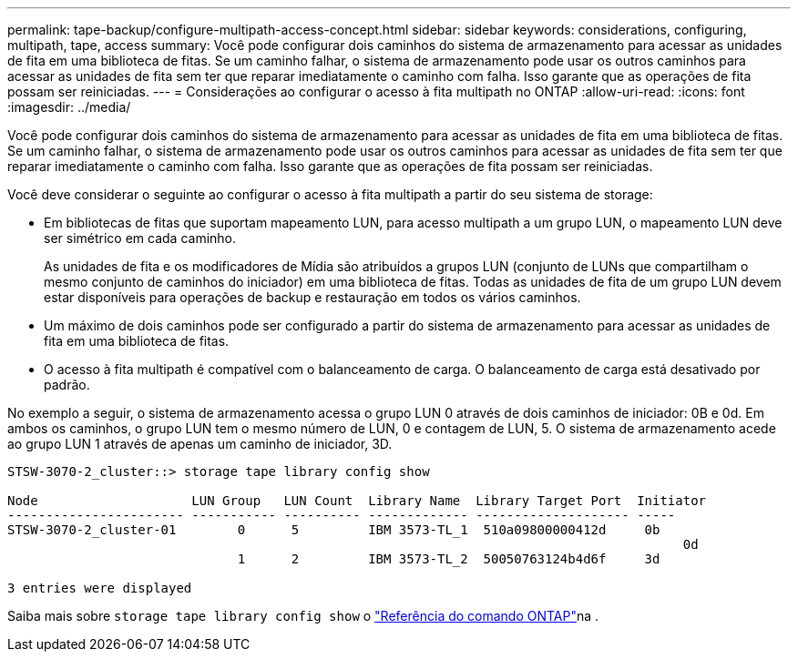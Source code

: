 ---
permalink: tape-backup/configure-multipath-access-concept.html 
sidebar: sidebar 
keywords: considerations, configuring, multipath, tape, access 
summary: Você pode configurar dois caminhos do sistema de armazenamento para acessar as unidades de fita em uma biblioteca de fitas. Se um caminho falhar, o sistema de armazenamento pode usar os outros caminhos para acessar as unidades de fita sem ter que reparar imediatamente o caminho com falha. Isso garante que as operações de fita possam ser reiniciadas. 
---
= Considerações ao configurar o acesso à fita multipath no ONTAP
:allow-uri-read: 
:icons: font
:imagesdir: ../media/


[role="lead"]
Você pode configurar dois caminhos do sistema de armazenamento para acessar as unidades de fita em uma biblioteca de fitas. Se um caminho falhar, o sistema de armazenamento pode usar os outros caminhos para acessar as unidades de fita sem ter que reparar imediatamente o caminho com falha. Isso garante que as operações de fita possam ser reiniciadas.

Você deve considerar o seguinte ao configurar o acesso à fita multipath a partir do seu sistema de storage:

* Em bibliotecas de fitas que suportam mapeamento LUN, para acesso multipath a um grupo LUN, o mapeamento LUN deve ser simétrico em cada caminho.
+
As unidades de fita e os modificadores de Mídia são atribuídos a grupos LUN (conjunto de LUNs que compartilham o mesmo conjunto de caminhos do iniciador) em uma biblioteca de fitas. Todas as unidades de fita de um grupo LUN devem estar disponíveis para operações de backup e restauração em todos os vários caminhos.

* Um máximo de dois caminhos pode ser configurado a partir do sistema de armazenamento para acessar as unidades de fita em uma biblioteca de fitas.
* O acesso à fita multipath é compatível com o balanceamento de carga. O balanceamento de carga está desativado por padrão.


No exemplo a seguir, o sistema de armazenamento acessa o grupo LUN 0 através de dois caminhos de iniciador: 0B e 0d. Em ambos os caminhos, o grupo LUN tem o mesmo número de LUN, 0 e contagem de LUN, 5. O sistema de armazenamento acede ao grupo LUN 1 através de apenas um caminho de iniciador, 3D.

[listing]
----

STSW-3070-2_cluster::> storage tape library config show

Node                    LUN Group   LUN Count  Library Name  Library Target Port  Initiator
----------------------- ----------- ---------- ------------- -------------------- -----
STSW-3070-2_cluster-01        0      5         IBM 3573-TL_1  510a09800000412d     0b
                                                                                  	0d
                              1      2         IBM 3573-TL_2  50050763124b4d6f     3d

3 entries were displayed
----
Saiba mais sobre `storage tape library config show` o link:https://docs.netapp.com/us-en/ontap-cli/storage-tape-library-config-show.html["Referência do comando ONTAP"^]na .
